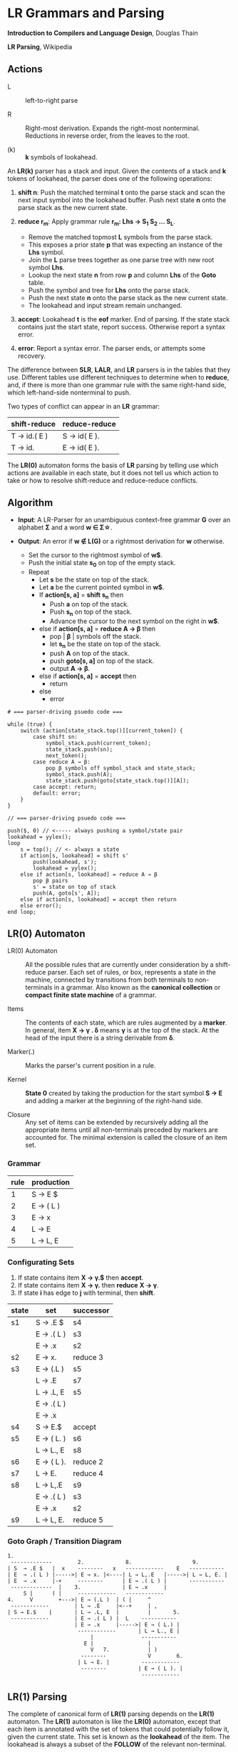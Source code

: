 * LR Grammars and Parsing

*Introduction to Compilers and Language Design*, Douglas Thain

*LR Parsing*, Wikipedia

** Actions

- L :: left-to-right parse

- R :: Right-most derivation. Expands the right-most nonterminal. Reductions in reverse order,
  from the leaves to the root.

- (k) :: *k* symbols of lookahead.

An *LR(k)* parser has a stack and input. Given the contents of a stack and *k* tokens
of lookahead, the parser does one of the following operations:

1. *shift n*: Push the matched terminal *t* onto the parse stack and scan the next input symbol
   into the lookahead buffer. Push next state *n* onto the parse stack as the new current state.

2. *reduce r_{m}*: Apply grammar rule *r_{m}: Lhs → S_{1} S_{2} ... S_{L}*.
   - Remove the matched topmost *L* symbols from the parse stack.
   - This exposes a prior state *p* that was expecting an instance of the *Lhs* symbol.
   - Join the *L* parse trees together as one parse tree with new root symbol *Lhs*.
   - Lookup the next state *n* from row *p* and column *Lhs* of the *Goto* table.
   - Push the symbol and tree for *Lhs* onto the parse stack.
   - Push the next state *n* onto the parse stack as the new current state.
   - The lookahead and input stream remain unchanged.

3. *accept*: Lookahead *t* is the *eof* marker. End of parsing. If the state stack contains just the
   start state, report success. Otherwise report a syntax error.

4. *error*: Report a syntax error. The parser ends, or attempts some recovery.

The difference between *SLR*, *LALR*, and *LR* parsers is in the tables that they use. Different
tables use different techniques to determine when to *reduce*, and, if there is more than one grammar
rule with the same right-hand side, which left-hand-side nonterminal to push.

Two types of conflict can appear in an *LR* grammar:

| shift-reduce | reduce-reduce |
|--------------+---------------|
| T → id.( E ) | S → id( E ).  |
| T → id.      | E → id( E ).  |

The *LR(0)* automaton forms the basis of *LR* parsing by telling use which actions are available
in each state, but it does not tell us which action to take or how to resolve shift-reduce and
reduce-reduce conflicts.

** Algorithm

- *Input*: A LR-Parser for an unambiguous context-free grammar *G* over an alphabet *Σ* and a
  word *w ∈ Σ\star{}*.

- *Output*: An error if *w ∉ L(G)* or a rightmost derivation for *w* otherwise.

  - Set the cursor to the rightmost symbol of *w$*.
  - Push the initial state *s_{0}* on top of the empty stack.
  - Repeat
    - Let *s* be the state on top of the stack.
    - Let *a* be the current pointed symbol in *w$*.
    - If *action[s, a]* = *shift s_{n}* then
      - Push *a* on top of the stack.
      - Push *s_{n}* on top of the stack.
      - Advance the cursor to the next symbol on the right in *w$*.
    - else if *action[s, a]* = *reduce A → β* then
      - pop | *β* | symbols off the stack.
      - let *s_{n}* be the state on top of the stack.
      - push *A* on top of the stack.
      - push *goto[s, a]* on top of the stack.
      - output *A → β*.
    - else if *action[s, a]* = *accept* then
      - return
    - else
      - error

#+begin_example
# === parser-driving psuedo code ===

while (true) {
    switch (action[state_stack.top()][current_token]) {
        case shift sn:
            symbol_stack.push(current_token);
            state_stack.push(sn);
            next_token();
        case reduce A → β:
            pop β symbols off symbol_stack and state_stack;
            symbol_stack.push(A);
            state_stack.push(goto[state_stack.top()][A]);
        case accept: return;
        default: error;
    }
}

// === parser-driving psuedo code ===

push($, 0) // <----- always pushing a symbol/state pair
lookahead = yylex();
loop
    s = top(); // <- always a state
    if action[s, lookahead] = shift s'
        push(lookahead, s');
        lookahead = yylex();
    else if action[s, lookahead] = reduce A → β
        pop β pairs
        s' = state on top of stack
        push(A, goto[s', A]);
    else if action[s, lookahead] = accept then return
    else error();
end loop;
#+end_example

** LR(0) Automaton

- LR(0) Automaton :: All the possible rules that are currently under consideration by a shift-reduce
  parser. Each set of rules, or box, represents a state in the machine, connected by transitions from
  both terminals to non-terminals in a grammar. Also known as the *canonical collection* or
  *compact finite state machine* of a grammar.

- Items :: The contents of each state, which are rules augmented by a *marker*.  In general, item
  *X → γ . δ* means *γ* is at the top of the stack. At the head of the input there is a string
  derivable from *δ*.

- Marker(.) :: Marks the parser's current position in a rule.

- Kernel :: *State 0* created by taking the production for the start symbol *S → E* and adding a marker
  at the beginning of the right-hand side.

- Closure ::  Any set of items can be extended by recursively adding all the appropriate items until
  all non-terminals preceded by markers are accounted for. The minimal extension is called the closure
  of an item set.

*** Grammar

| rule | production |
|------+------------|
|    1 | S → E $    |
|    2 | E → ( L )  |
|    3 | E → x      |
|    4 | L → E      |
|    5 | L → L, E   |

*** Configurating Sets

1. If state contains item *X → γ.$* then *accept*.
2. If state contains item *X → γ.* then *reduce* *X → γ*.
3. If state *i* has edge to *j* with terminal, then *shift*.

| state | set         | successor |
|-------+-------------+-----------|
| s1    | S → .E $    | s4        |
|       | E  → .( L ) | s3        |
|       | E  → .x     | s2        |
|-------+-------------+-----------|
| s2    | E → x.      | reduce 3  |
|-------+-------------+-----------|
| s3    | E → (.L )   | s5        |
|       | L → .E      | s7        |
|       | L → .L, E   | s5        |
|       | E → .( L )  |           |
|       | E → .x      |           |
|-------+-------------+-----------|
| s4    | S → E.$     | accept    |
|-------+-------------+-----------|
| s5    | E → ( L. )  | s6        |
|       | L → L., E   | s8        |
|-------+-------------+-----------|
| s6    | E → ( L ).  | reduce 2  |
|-------+-------------+-----------|
| s7    | L → E.      | reduce 4  |
|-------+-------------+-----------|
| s8    | L → L,.E    | s9        |
|       | E → .( L )  | s3        |
|       | E → .x      | s2        |
|-------+-------------+-----------|
| s9    | L → L, E.   | reduce 5  |

*** Goto Graph / Transition Diagram

#+begin_example
1.
 -------------        2.             8.                   9.
| S  → .E $   |  x    --------   x   ------------    E   -----------
| E  → .( L ) |----->| E → x. |<----| L → L,.E   |----->| L → L, E. |
| E  → .x     |-+     --------      | E → .( L ) |       -----------
 -------------  |    3.             | E → .x     |
     S |      ( |     ------------   ------------
4.     V        +--->| E → (.L )  | ( |     ^
 ------------        | L → .E     |<--+     | ,
| S → E.$    |       | L → .L, E  |         |       5.
 ------------        | E → .( L ) |  L    -----------
                     | E → .x     |----->| E → ( L.) |
                      ------------       | L → L., E |
                          |               -----------
                        E |                 |
                          V   7.            | )
                       --------             V        6.
                      | L → E. |          ------------
                       --------          | E → ( L ). |
                                          ------------
#+end_example

** LR(1) Parsing

The complete of canonical form of *LR(1)* parsing depends on the *LR(1)* automaton.
The *LR(1)* automaton is like the *LR(0)* automaton, except that each item is annotated with
the set of tokens that could potentially follow it, given the current state. This set is known
as the *lookahead* of the item. The lookahead is always a subset of the *FOLLOW* of the
relevant non-terminal.

- For an item like *A → α.B* with a lookahead of *{L}*, add new rules like *B → .γ* with a
  lookahead of *{L}*.

- For an item like *A → α.Bβ* with a lookahead of *{L}*, add new rules like *B → .γ* with a
  lookahead as follows:

  - If *β* cannot produce *ε*, the lookahead is *FIRST(β)*.
  - If *β* can produce *ε*, the lookahead is *FIRST(β) ∪ {L}*

** Shift-Reduce Parsing Example

*** LR(1) Grammar

| rule | production  |
|------+-------------|
|    0 | S → E $     |
|    1 | E → T E'    |
|    2 | E' → + T E' |
|    3 | E' → ε      |
|    4 | T → 1       |

*** FIRST Table

| non-terminal | first    |
|--------------+----------|
| S            | { 1 }    |
| E            | { 1 }    |
| E'           | { +, ε } |
| T            | { 1 }    |

*** LR(1) Closure Table

| goto        | kernel                   | state | closure                                                            |
|-------------+--------------------------+-------+--------------------------------------------------------------------|
|             | [ S → .E, { $ } ]        |     0 | [ S → .E, { $ } ], [ E → .T E', { $ } ], [ T → .1, { +, /, $ } ]   |
| goto(0, E)  | [ S → E., { $ } ]        |     1 | [ S → E., { $ } ]                                                  |
| goto(0, T)  | [ E → T.E', { $ } ]      |     2 | [ E → T.E', { $ } ], [ E' → .+ T E', { $ } ], [ E' → ., { $ } ]    |
| goto(0, 1)  | [ T → 1., { +, /, $ } ]  |     3 | [ T → 1., { +, /, $ } ]                                            |
| goto(2, E') | [ E → T E' ., { $ } ]    |     4 | [ E → T E'., { $ } ]                                               |
| goto(2, +)  | [ E' → +.T E', { $ } ]   |     5 | [ E' → +.T E', { $ } ], [ T → .1, { +, /, $ } ]                    |
| goto(5, T)  | [ E' → + T.E', { $ } ]   |     6 | [ E' → + T.E', { $ } ], [ E' → .+ T E', { $ } ], [ E' → ., { $ } ] |
| goto(5, 1)  | [ T → 1., { +, /, $ } ]  |     3 |                                                                    |
| goto(6, E') | [ E' → + T E' ., { $ } ] |     7 | [ E' → + T E' ., { $ } ]                                           |
| goto(6, +)  | [ E' → +.T E', { $ } ]   |     5 |                                                                    |

*** LR Table: Action and Goto

| state | +  | 1  | $      | S | E | E' | T |
|-------+----+----+--------+---+---+----+---|
|     0 |    | s3 |        |   | 1 |    | 2 |
|     1 |    |    | accept |   |   |    |   |
|     2 | s5 |    | r3     |   |   |  4 |   |
|     3 | r4 |    | r4     |   |   |    |   |
|     4 |    |    | r1     |   |   |    |   |
|     5 |    | s3 |        |   |   |    | 6 |
|     6 | s5 |    | r3     |   |   |  7 |   |
|     7 |    |    | r2     |   |   |    |   |

*** Stack Trace: ~1 + 1~

*Side Note*: ~symbol~ and ~state~ are often combined into a single stack of symbol-state pairs.

| step | symbol          | state             | input   | action |
|------+-----------------+-------------------+---------+--------|
|    1 |                 | [ 0 ]             | 1 + 1 $ | s3     |
|    2 | [ 1 ]           | [ 0, 3 ]          | + 1 $   | r4     |
|    3 | [ T ]           | [ 0 ]             | + 1 $   | 2      |
|    4 | [ T ]           | [ 0, 2 ]          | + 1 $   | s5     |
|    5 | [ T, + ]        | [ 0, 2, 5 ]       | 1 $     | s3     |
|    6 | [ T, +, 1 ]     | [ 0, 2, 5, 3 ]    | $       | r4     |
|    7 | [ T, +, T ]     | [ 0, 2, 5 ]       | $       | 6      |
|    8 | [ T, +, T ]     | [ 0, 2, 5, 6 ]    | $       | r3     |
|    9 | [ T, +, T, E' ] | [ 0, 2, 5, 6]     | $       | 7      |
|   10 | [ T, +, T, E' ] | [ 0, 2, 5, 6, 7 ] | $       | r2     |
|   11 | [ T, E' ]       | [ 0, 2 ]          | $       | 4      |
|   12 | [ T, E' ]       | [ 0, 2, 4 ]       | $       | r1     |
|   13 | [ E ]           | [ 0 ]             | $       | 1      |
|   14 | [ E ]           | [ 0, 1 ]          | $       | accept |

** LALR Parsing

The main downside to *LR(1)* parsing is that the *LR(1)* automaton can be many times larger
than an *LR(0)* automaton. *Lookahead LR* parsing is the practical answer to this problem.
To construct an *LALR* parser, the states of an *LR(1)* automaton with the same *core* must
be merged. The *core* of a state is simply the body of an *item*, ignoring lookahead.
The resulting *LALR* automaton has the same number of states as the *LR(0)* automaton, but
has more precise lookahead information available for each item.

*** LR(1) States

| state 1    | LA       | state 2    | LA       |
|------------+----------+------------+----------|
| E → .E + T | { $, + } | E → .E + T | { ), + } |
| E → .T     | { $, + } | E → .T     | { ), + } |

*** LALR State

| state      | LA          |
|------------+-------------|
| E → .E + T | { $, ), + } |
| E → .T     | { $, ), + } |

** Table Construction

*** Finding the Reachable Item Sets

1. Take the subset, *S*, of all items in the current item set where there is a dot in front of the symbol
   of interest, *x*.

2. For each item in *S*, move the dot to the right of *x*.

3. Close the resulting set of items.

*** Constructing Action and Goto

1. The columns for non-terminals are copied to the goto table.
   
2. The columns for the terminals are copied to the action table as shift actions.
   
3. An extra column for *$* (eof) is added to the action table. An *accept* action is added to the *$*
   column for each item set that contains an item of the form *S → w.$*.
   
4. If an item set *i* contains an item of the form *A → w.* and *A → w* is rule *m* with *m > 0* then
   the row for state *i* in the action table is completely filled with the reduce action *r_{m}*.
